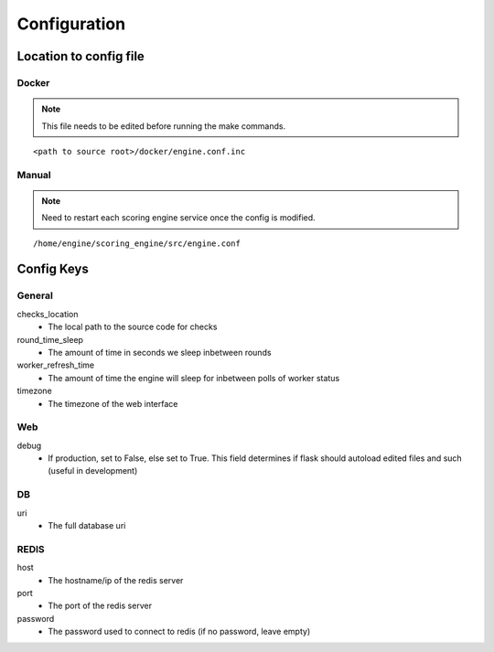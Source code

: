 Configuration
*************

Location to config file
-----------------------
Docker
^^^^^^
.. note:: This file needs to be edited before running the make commands.

::

  <path to source root>/docker/engine.conf.inc

Manual
^^^^^^
.. note:: Need to restart each scoring engine service once the config is modified.

::

  /home/engine/scoring_engine/src/engine.conf


Config Keys
-----------
General
^^^^^^^
checks_location
  - The local path to the source code for checks
round_time_sleep
  - The amount of time in seconds we sleep inbetween rounds
worker_refresh_time
  - The amount of time the engine will sleep for inbetween polls of worker status
timezone
  - The timezone of the web interface

Web
^^^
debug
  - If production, set to False, else set to True. This field determines if flask should autoload edited files and such (useful in development)

DB
^^
uri
  - The full database uri

REDIS
^^^^^
host
  - The hostname/ip of the redis server
port
  - The port of the redis server
password
  - The password used to connect to redis (if no password, leave empty)
